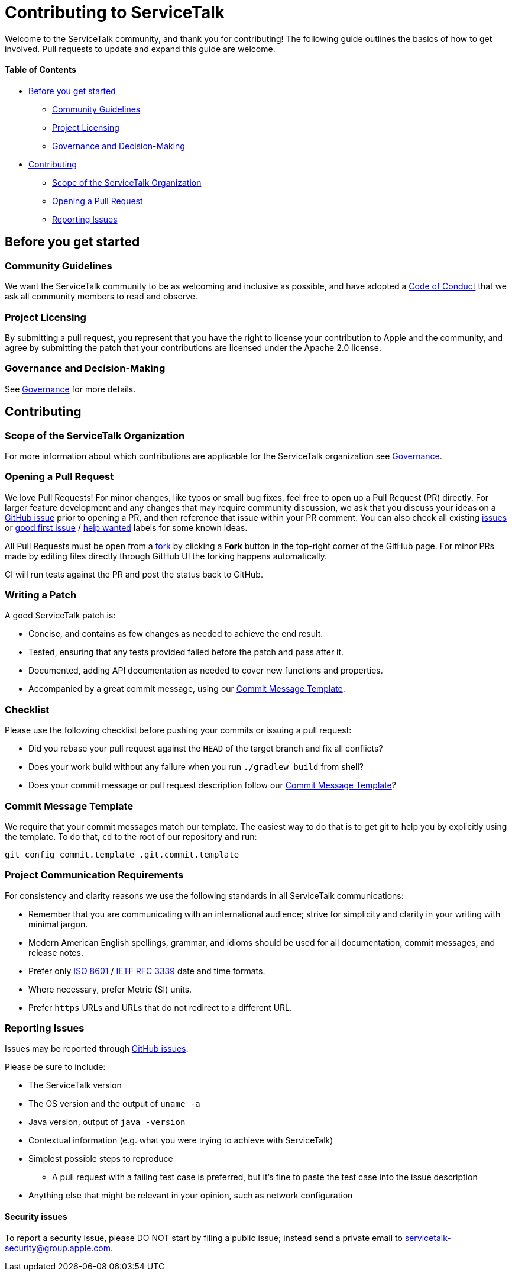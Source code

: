 = Contributing to ServiceTalk

Welcome to the ServiceTalk community, and thank you for contributing! The following guide outlines the basics of how to
get involved. Pull requests to update and expand this guide are welcome.

==== Table of Contents

* <<Before you get started>>
** <<Community Guidelines>>
** <<Project Licensing>>
** <<Governance and Decision-Making>>
* <<Contributing>>
** <<Scope of the ServiceTalk Organization>>
** <<Opening a Pull Request>>
** <<Reporting Issues>>

== Before you get started
=== Community Guidelines
We want the ServiceTalk community to be as welcoming and inclusive as possible, and have adopted a
xref:CODE_OF_CONDUCT.adoc[Code of Conduct] that we ask all community members to read and observe.

=== Project Licensing
By submitting a pull request, you represent that you have the right to license your contribution to Apple and the
community, and agree by submitting the patch that your contributions are licensed under the Apache 2.0 license.

=== Governance and Decision-Making
See xref:GOVERNANCE.adoc[Governance] for more details.

== Contributing
=== Scope of the ServiceTalk Organization
For more information about which contributions are applicable for the ServiceTalk organization see
xref:GOVERNANCE.adoc[Governance].

=== Opening a Pull Request
We love Pull Requests! For minor changes, like typos or small bug fixes, feel free to open up a Pull Request (PR)
directly. For larger feature development and any changes that may require community discussion, we ask that you discuss
your ideas on a link:https://github.com/apple/servicetalk/issues[GitHub issue] prior to opening a PR, and then reference
that issue within your PR comment. You can also check all existing
link:https://github.com/apple/servicetalk/issues[issues] or
link:https://github.com/apple/servicetalk/pulls?q=is%3Aopen+is%3Apr+label%3A%22good+first+issue%22[good first issue] /
link:https://github.com/apple/servicetalk/pulls?q=is%3Aopen+is%3Apr+label%3A%22help+wanted%22[help wanted] labels for
some known ideas.

All Pull Requests must be open from a link:https://docs.github.com/en/get-started/quickstart/fork-a-repo[fork] by
clicking a **Fork** button in the top-right corner of the GitHub page. For minor PRs made by editing files directly
through GitHub UI the forking happens automatically.

CI will run tests against the PR and post the status back to GitHub.

=== Writing a Patch
A good ServiceTalk patch is:

- Concise, and contains as few changes as needed to achieve the end result.
- Tested, ensuring that any tests provided failed before the patch and pass after it.
- Documented, adding API documentation as needed to cover new functions and properties.
- Accompanied by a great commit message, using our <<Commit Message Template>>.

=== Checklist
Please use the following checklist before pushing your commits or issuing a pull request:

- Did you rebase your pull request against the `HEAD` of the target branch and fix all conflicts?
- Does your work build without any failure when you run `./gradlew build` from shell?
- Does your commit message or pull request description follow our <<Commit Message Template>>?

=== Commit Message Template
We require that your commit messages match our template. The easiest way to do that is to get git
to help you by explicitly using the template. To do that, `cd` to the root of our repository and run:
```
git config commit.template .git.commit.template
```

=== Project Communication Requirements
For consistency and clarity reasons we use the following standards in all ServiceTalk communications:

- Remember that you are communicating with an international audience; strive for simplicity and clarity in your writing with
minimal jargon.
- Modern American English spellings, grammar, and idioms should be used for all documentation, commit messages, and release notes.
- Prefer only link:https://www.iso.org/iso-8601-date-and-time-format.html[ISO 8601] /
link:https://datatracker.ietf.org/doc/html/rfc3339[IETF RFC 3339] date and time formats.
- Where necessary, prefer Metric (SI) units.
- Prefer `https` URLs and URLs that do not redirect to a different URL.

=== Reporting Issues
Issues may be reported through link:https://github.com/apple/servicetalk/issues[GitHub issues].

Please be sure to include:

* The ServiceTalk version
* The OS version and the output of `uname -a`
* Java version, output of `java -version`
* Contextual information (e.g. what you were trying to achieve with ServiceTalk)
* Simplest possible steps to reproduce
** A pull request with a failing test case is preferred, but it's fine to paste the test case into the issue description
* Anything else that might be relevant in your opinion, such as network configuration

==== Security issues
To report a security issue, please DO NOT start by filing a public issue; instead send a
private email to link:mailto:servicetalk-security@group.apple.com[servicetalk-security@group.apple.com].
